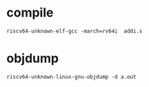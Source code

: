 * compile
=riscv64-unknown-elf-gcc -march=rv64i  addi.s=

* objdump
=riscv64-unknown-linux-gnu-objdump -d a.out=
